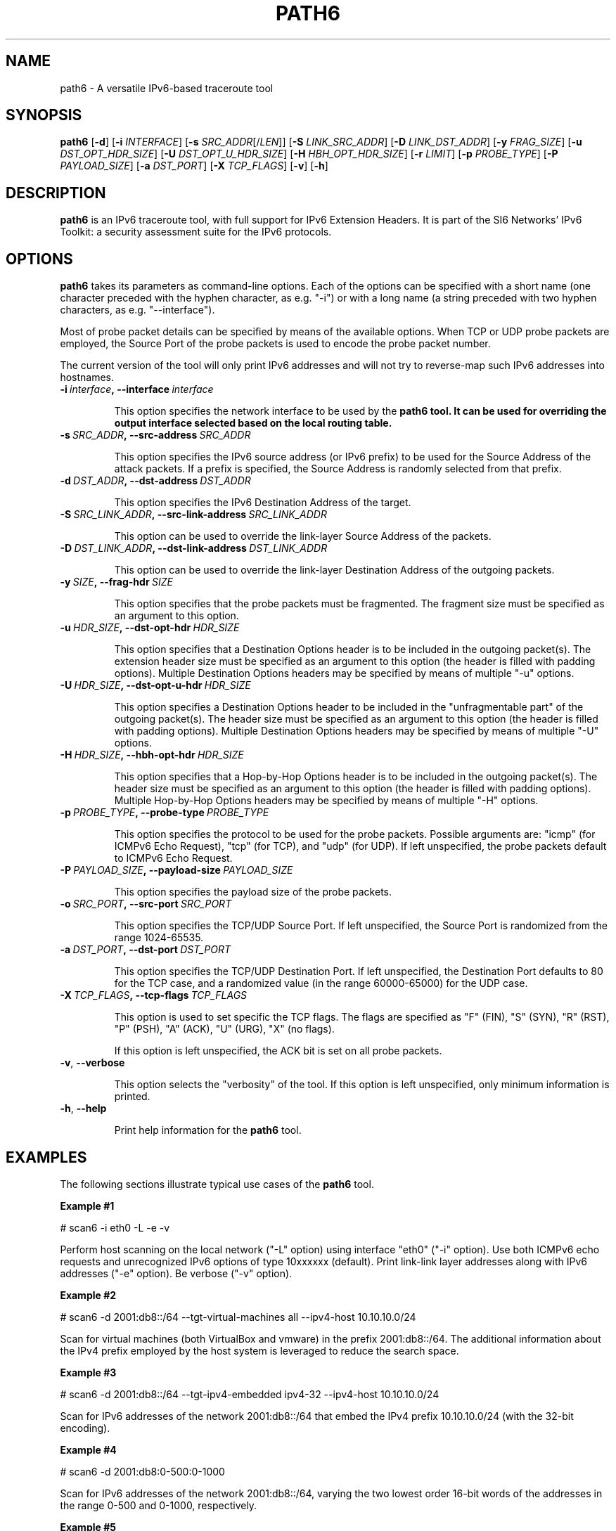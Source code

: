 .TH PATH6 1
.SH NAME
path6 \- A versatile IPv6\-based traceroute tool
.SH SYNOPSIS
.B path6
.RB [\| \-d \|]
.RB [\| \-i
.IR INTERFACE \|]
.RB [\| \-s
.IR SRC_ADDR \|[/\| LEN \|]]
.RB [\| \-S
.IR LINK_SRC_ADDR \|]
.RB [\| \-D
.IR LINK_DST_ADDR \|]
.RB [\| \-y
.IR FRAG_SIZE \|]
.RB [\| \-u
.IR DST_OPT_HDR_SIZE \|]
.RB [\| \-U
.IR DST_OPT_U_HDR_SIZE \|]
.RB [\| \-H
.IR HBH_OPT_HDR_SIZE \|]
.RB [\| \-r
.IR LIMIT \|]
.RB [\| \-p
.IR PROBE_TYPE \|]
.RB [\| \-P
.IR PAYLOAD_SIZE \|]
.RB [\| \-a
.IR DST_PORT \|]
.RB [\| \-X
.IR TCP_FLAGS \|]
.RB [\| \-v \|]
.RB [\| \-h \|]


.SH DESCRIPTION
.B path6
is an IPv6 traceroute tool, with full support for IPv6 Extension Headers. It is part of the SI6 Networks' IPv6 Toolkit: a security assessment suite for the IPv6 protocols.


.SH OPTIONS
.B path6
takes its parameters as command-line options. Each of the options can be specified with a short name (one character preceded with the hyphen character, as e.g. "\-i") or with a long name (a string preceded with two hyphen characters, as e.g. "\-\-interface").

Most of probe packet details can be specified by means of the available options. When TCP or UDP probe packets are employed, the Source Port of the probe packets is used to encode the probe packet number.

The current version of the tool will only print IPv6 addresses and will not try to reverse\-map such IPv6 addresses into hostnames.

.TP
.BI \-i\  interface ,\ \-\-interface\  interface

This option specifies the network interface to be used by the
.B path6 tool. It can be used for overriding the output interface selected based on the local routing table.

.TP
.BI \-s\  SRC_ADDR ,\ \-\-src\-address\  SRC_ADDR

This option specifies the IPv6 source address (or IPv6 prefix) to be used for the Source Address of the attack packets. If a prefix is specified, the Source Address is randomly selected from that prefix.


.TP
.BI \-d\  DST_ADDR ,\ \-\-dst\-address\  DST_ADDR

This option specifies the IPv6 Destination Address of the target.

.TP
.BI \-S\  SRC_LINK_ADDR ,\ \-\-src\-link\-address\  SRC_LINK_ADDR

This option can be used to override the link\-layer Source Address of the packets.


.TP
.BI \-D\  DST_LINK_ADDR ,\ \-\-dst\-link\-address\  DST_LINK_ADDR

This option can be used to override the link\-layer Destination Address of the outgoing packets.


.TP
.BI \-y\  SIZE ,\ \-\-frag\-hdr\  SIZE

This option specifies that the probe packets must be fragmented. The fragment size must be specified as an argument to this option.

.TP
.BI \-u\  HDR_SIZE ,\ \-\-dst\-opt\-hdr\  HDR_SIZE

This option specifies that a Destination Options header is to be included in the outgoing packet(s). The extension header size must be specified as an argument to this option (the header is filled with padding options). Multiple Destination Options headers may be specified by means of multiple "\-u" options.

.TP
.BI \-U\  HDR_SIZE ,\ \-\-dst\-opt\-u\-hdr\  HDR_SIZE

This option specifies a Destination Options header to be included in the "unfragmentable part" of the outgoing packet(s). The header size must be specified as an argument to this option (the header is filled with padding options). Multiple Destination Options headers may be specified by means of multiple "\-U" options. 

.TP
.BI \-H\  HDR_SIZE ,\ \-\-hbh\-opt\-hdr\  HDR_SIZE

This option specifies that a Hop-by-Hop Options header is to be included in the outgoing packet(s). The header size must be specified as an argument to this option (the header is filled with padding options). Multiple Hop-by-Hop Options headers may be specified by means of multiple "\-H" options.

.TP
.BI \-p\  PROBE_TYPE ,\ \-\-probe\-type\  PROBE_TYPE 

This option specifies the protocol to be used for the probe packets. Possible arguments are: "icmp" (for ICMPv6 Echo Request), "tcp" (for TCP), and "udp" (for UDP). If left unspecified, the probe packets default to ICMPv6 Echo Request.

.TP
.BI \-P\  PAYLOAD_SIZE ,\ \-\-payload\-size\  PAYLOAD_SIZE

This option specifies the payload size of the probe packets.

.TP
.BI \-o\  SRC_PORT ,\ \-\-src\-port\  SRC_PORT

This option specifies the TCP/UDP Source Port. If left unspecified, the Source Port is randomized from the range 1024\-65535.

.TP
.BI \-a\   DST_PORT ,\ \-\-dst\-port\  DST_PORT

This option specifies the TCP/UDP Destination Port. If left unspecified, the Destination Port defaults to 80 for the TCP case, and a randomized value (in the range 60000\-65000) for the UDP case.


.TP
.BI \-X\   TCP_FLAGS ,\ \-\-tcp\-flags\  TCP_FLAGS

This option is used to set specific the TCP flags. The flags are specified as "F" (FIN), "S" (SYN), "R" (RST), "P" (PSH), "A" (ACK), "U" (URG), "X" (no flags).

If this option is left unspecified, the ACK bit is set on all probe packets.



.TP
.BR \-v\| ,\  \-\-verbose 

This option selects the "verbosity" of the tool. If this option is left unspecified, only minimum information is printed.


.TP
.BR \-h\| ,\  \-\-help

Print help information for the 
.B path6
tool. 

.SH EXAMPLES

The following sections illustrate typical use cases of the
.B path6
tool.

\fBExample #1\fR

# scan6 \-i eth0 \-L \-e \-v

Perform host scanning on the local network ("\-L" option) using interface "eth0" ("\-i" option). Use both ICMPv6 echo requests and unrecognized IPv6 options of type 10xxxxxx (default). Print link-link layer addresses along with IPv6 addresses ("\-e" option). Be verbose ("\-v" option).


\fBExample #2\fR

# scan6 \-d 2001:db8::/64 \-\-tgt\-virtual\-machines all \-\-ipv4\-host 10.10.10.0/24

Scan for virtual machines (both VirtualBox and vmware) in the prefix 2001:db8::/64. The additional information about the IPv4 prefix employed by the host system is leveraged to reduce the search space.

\fBExample #3\fR

# scan6 \-d 2001:db8::/64 \-\-tgt\-ipv4\-embedded ipv4\-32 \-\-ipv4\-host 10.10.10.0/24

Scan for IPv6 addresses of the network 2001:db8::/64 that embed the IPv4 prefix 10.10.10.0/24 (with the 32-bit encoding).

\fBExample #4\fR

# scan6 \-d 2001:db8:0\-500:0\-1000

Scan for IPv6 addresses of the network 2001:db8::/64, varying the two lowest order 16\-bit words of the addresses in the range 0\-500 and 0\-1000, respectively.

\fBExample #5\fR

# scan6 \-d fc00::/64 \-\-tgt\-vendor 'Dell Inc' \-p tcp

Scan for network devices manufactured by 'Dell Inc' in the target prefix fc00::/64. The tool will employ TCP segments as the probe packets (rather than the default ICMPv6 echo requests).



.SH SEE ALSO
.BR ipv6toolkit.conf (5)

draft\-ietf\-opsec\-ipv6\-host\-scanning (available at: 
.IR <http://tools.ietf.org/html/draft\-gont\-v6ops\-ipv6\-ehs\-in\-\real\-world> )
for a discussion of support of IPv6 packets with extension headers in the IPv6 Internet.


.SH AUTHOR
The
.B path6
tool and the corresponding manual pages were produced by Fernando Gont 
.I <fgont@si6networks.com>
for SI6 Networks 
.IR <http://www.si6networks.com> .

.SH COPYRIGHT
Copyright (c) 2014\-2015 Fernando Gont.

Permission is granted to copy, distribute and/or modify this document under the terms of the GNU Free Documentation License, Version 1.3 or any later version published by the Free Software Foundation; with no Invariant Sections, no Front\-Cover Texts, and no Back\-Cover Texts.  A copy of the license is available at
.IR <http://www.gnu.org/licenses/fdl.html> .
